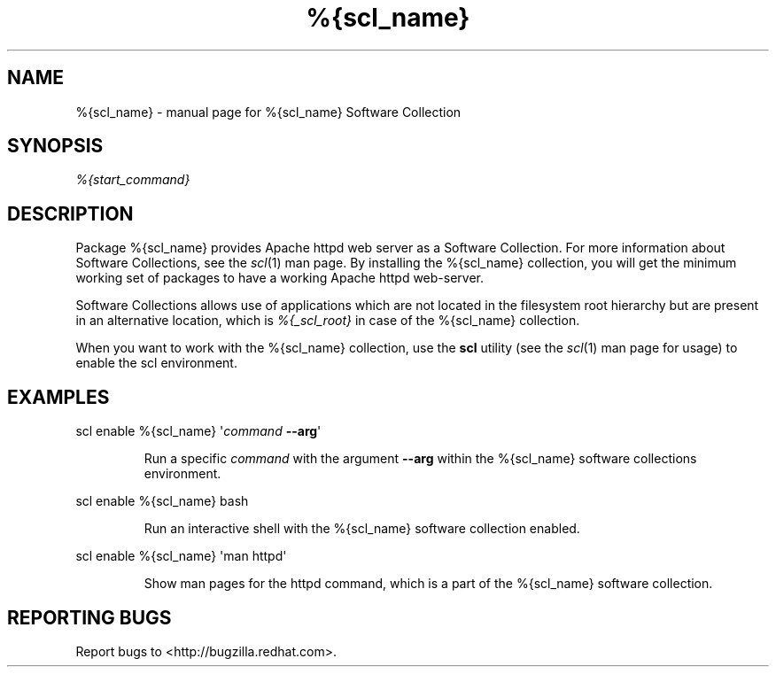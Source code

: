 .TH %{scl_name} "7" "" "%{scl_name} Software Collection" "User Commands"
.SH NAME
%{scl_name} \- manual page for %{scl_name} Software Collection
.SH SYNOPSIS
\fI%{start_command}\fR
.SH DESCRIPTION
Package %{scl_name} provides Apache httpd web server as a Software
Collection. For more information about Software Collections,
see the \fIscl\fR(1) man page. By installing the %{scl_name} collection,
you will get the minimum working set of packages to have a working Apache httpd
web-server.
.PP
Software Collections allows use of applications which are not located
in the filesystem root hierarchy but are present in an alternative
location, which is \fI%{_scl_root}\fR in case of the %{scl_name}
collection.
.PP
When you want to work with the %{scl_name} collection, use the \fBscl\fR
utility (see the \fIscl\fR(1) man page for usage) to enable the scl
environment.
.SH EXAMPLES
scl enable %{scl_name} \[aq]\fIcommand\fR \fB\-\-arg\fR\[aq]
.IP
Run a specific \fIcommand\fR with the argument \fB\-\-arg\fR within the
%{scl_name} software collections environment.
.PP
scl enable %{scl_name} bash
.IP
Run an interactive shell with the %{scl_name} software collection enabled.
.PP
scl enable %{scl_name} \[aq]man httpd\[aq]
.IP
Show man pages for the httpd command, which is a part of the
%{scl_name} software collection.
.SH "REPORTING BUGS"
Report bugs to <http://bugzilla.redhat.com>.
